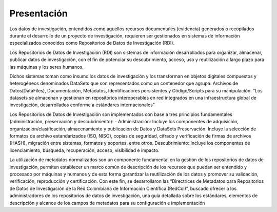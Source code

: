 .. _introduction:

Presentación
===============

Los datos de investigación, entendidos como aquellos recursos documentales (evidencia) generados o recopilados durante el desarrollo de un proyecto de investigación, requieren ser gestionados en sistemas de información especializados conocidos como Repositorios de Datos de Investigación (RDI).

Los Repositorios de Datos de Investigación (RDI) son sistemas de información desarrollados para organizar, almacenar, publicar datos de investigación, con el fin de potenciar su descubrimiento, acceso, uso y reutilización a largo plazo para las máquinas y los seres humanos.  

Dichos sistemas toman como insumo los datos de investigación y los transforman en  objetos digitales compuestos y heterogéneos denominados DataSets que son representados como un contenedor que agrupa: Archivos de Datos(DataFiles), Documentación, Metadatos, Identificadores persistentes y Código/Scripts para su manipulación. “Los datasets se almacenan y gestionan en repositorios interoperables en red integrados en una infraestructura global de investigación, desarrollados conforme a estándares internacionales”
 
Los Repositorios de Datos de Investigación son implementados con base a tres principios fundamentales (administración, preservación y descubrimiento):
- Administración: Incluye los componentes de adquisición, organización/clasificación, almacenamiento y publicación de Datos y DataSets  
Preservación:  Incluye la selección de formatos de archivo estandarizados (ISO, NISO), copias de seguridad, cifrado y verificación de firmas de archivos (HASH), migración entre sistemas, formatos y soportes, entre otros.     
Descubrimiento: Incluye los componentes de licenciamiento, búsqueda, recuperación, acceso, visibilidad e impacto.


La utilización de metadatos normalizados son un componente fundamental en la gestión de los repositorios de datos de investigación, permiten establecer un marco común de descripción de los recursos que puedan ser entendido y procesado por máquinas y humanos y de esta forma garantizar la reutilización de los datos y promover su validación, verificación, reproducción y certificación. Con este fin, se desarrollaron las “Directrices de Metadatos para Repositorios de Datos de Investigación de la Red Colombiana de Información Científica  (RedCol)”, buscado ofrecer a los administradores de los repositorios de datos de investigación, una guía detallada sobre los estándares, elementos de descripción y alcance de los campos de metadatos para su configuración e implementación

